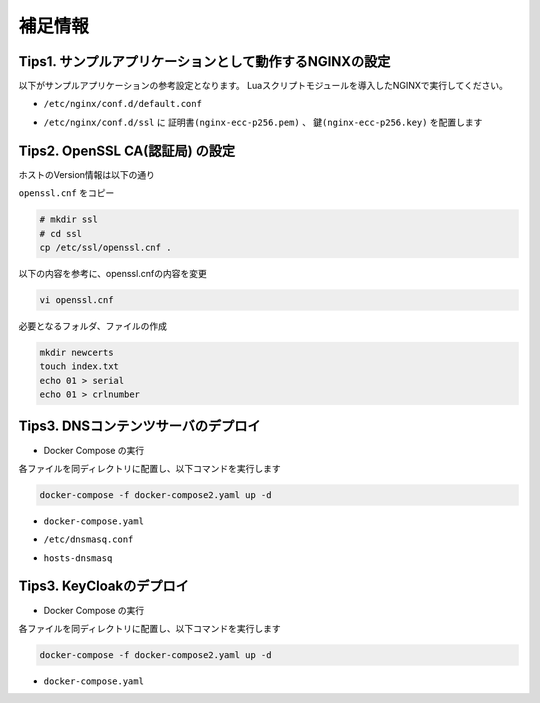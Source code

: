補足情報
####

Tips1. サンプルアプリケーションとして動作するNGINXの設定
====

以下がサンプルアプリケーションの参考設定となります。
Luaスクリプトモジュールを導入したNGINXで実行してください。

- ``/etc/nginx/conf.d/default.conf`` 

.. code-block:: bash
  :caption: Version情報
  :linenos:

  # /etc/nginx/conf.d/default.conf
  server {
      listen       80 default_server;
      server_name  localhost;
  
      #charset koi8-r;
      #access_log  /var/log/nginx/host.access.log  main;
  
      location / {
          root   /usr/share/nginx/html;
          index  index.html index.htm;
      }
  
      error_page   500 502 503 504  /50x.html;
      location = /50x.html {
          root   /usr/share/nginx/html;
      }
  
  }
  ### this is for back to basic part2
  server {
      listen 81;
      listen 82;
      return 200 "{ \"request_uri\": \"$request_uri\",\"server_addr\":\"$server_addr\",\"server_port\":\"$server_port\"}";
  }
  server {
      listen 83;
      location / {
          content_by_lua_block {
              ngx.sleep(1)
              ngx.print("{ \"request_uri\": \""..ngx.var.request_uri.."\",\"server_addr\":\""..ngx.var.server_addr.."\",\"server_port\":\""..ngx.var.server_port.."\"}")
          }
      }
  }
  server {
      listen 84;
      location / {
          return 500 "Server Error";
      }
  }
  
  server {
      listen 443 ssl;
      ssl_certificate_key conf.d/ssl/nginx-ecc-p256.key;
      ssl_certificate conf.d/ssl/nginx-ecc-p256.pem;
      return 200 "{ \"request_uri\": \"$request_uri\",\"server_addr\":\"$server_addr\",\"server_port\":\"$server_port\"}";
  }


- ``/etc/nginx/conf.d/ssl`` に ``証明書(nginx-ecc-p256.pem)`` 、 ``鍵(nginx-ecc-p256.key)`` を配置します


Tips2. OpenSSL CA(認証局) の設定
====

ホストのVersion情報は以下の通り

.. code-block:: bash
  :caption: Version情報
  :linenos:

  $ cat /etc/*release
  DISTRIB_ID=Ubuntu
  DISTRIB_RELEASE=20.04
  DISTRIB_CODENAME=focal
  DISTRIB_DESCRIPTION="Ubuntu 20.04.3 LTS"
  NAME="Ubuntu"
  VERSION="20.04.3 LTS (Focal Fossa)"
  ID=ubuntu
  ID_LIKE=debian
  PRETTY_NAME="Ubuntu 20.04.3 LTS"
  VERSION_ID="20.04"
  HOME_URL="https://www.ubuntu.com/"
  SUPPORT_URL="https://help.ubuntu.com/"
  BUG_REPORT_URL="https://bugs.launchpad.net/ubuntu/"
  PRIVACY_POLICY_URL="https://www.ubuntu.com/legal/terms-and-policies/privacy-policy"
  VERSION_CODENAME=focal
  UBUNTU_CODENAME=focal
  
  $ openssl version
  OpenSSL 1.1.1f  31 Mar 2020


``openssl.cnf`` をコピー

.. code-block:: cmdin

  # mkdir ssl
  # cd ssl
  cp /etc/ssl/openssl.cnf .

以下の内容を参考に、openssl.cnfの内容を変更

.. code-block:: cmdin

  vi openssl.cnf

.. code-block:: bash
  :caption: oepnssl.cnf 記述差分
  :linenos:

   ####################################################################
   [ CA_default ]
  
  -dir            = ./demoCA              # Where everything is kept
  +dir            = ./            # Where everything is kept
   certs          = $dir/certs            # Where the issued certs are kept
   crl_dir                = $dir/crl              # Where the issued crl are kept
   database       = $dir/index.txt        # database index file.
  @@ -50,12 +50,12 @@
                                          # several certs with same subject.
   new_certs_dir  = $dir/newcerts         # default place for new certs.
  
  -certificate    = $dir/cacert.pem       # The CA certificate
  +certificate    = $dir/CA.pem   # The CA certificate
   serial         = $dir/serial           # The current serial number
   crlnumber      = $dir/crlnumber        # the current crl number
                                          # must be commented out to leave a V1 CRL
   crl            = $dir/crl.pem          # The current CRL
  -private_key    = $dir/private/cakey.pem# The private key
  +private_key    = $dir/CA.key# The private key
  
   x509_extensions        = usr_cert              # The extensions to add to the cert
  
  @@ -169,7 +169,8 @@
   # This goes against PKIX guidelines but some CAs do it and some software
   # requires this to avoid interpreting an end user certificate as a CA.
  
  -basicConstraints=CA:FALSE
  +basicConstraints=CA:TRUE
  +#basicConstraints=CA:FALSE
  
   # Here are some examples of the usage of nsCertType. If it is omitted
   # the certificate can be used for anything *except* object signing.
  @@ -186,9 +187,13 @@
   # and for everything including object signing:
   # nsCertType = client, email, objsign
  
  +nsCertType = sslCA, emailCA, server, client
  +
   # This is typical in keyUsage for a client certificate.
   # keyUsage = nonRepudiation, digitalSignature, keyEncipherment
  
  +keyUsage = cRLSign, keyCertSign, nonRepudiation, digitalSignature, keyEncipherment


必要となるフォルダ、ファイルの作成

.. code-block:: cmdin

  mkdir newcerts
  touch index.txt
  echo 01 > serial
  echo 01 > crlnumber

Tips3. DNSコンテンツサーバのデプロイ
====

- Docker Compose の実行

各ファイルを同ディレクトリに配置し、以下コマンドを実行します

.. code-block:: cmdin

  docker-compose -f docker-compose2.yaml up -d

- ``docker-compose.yaml`` 

.. code-block:: bash
  :caption: docker-compose.yaml
  :linenos:

  version: '2'
  services:
    dns:
      restart: always
      image: strm/dnsmasq
      volumes:
        - ./dnsmasq.conf:/etc/dnsmasq.conf
        - ./hosts-dnsmasq:/etc/hosts-dnsmasq
      ports:
        - "53:53/udp"
      cap_add:
        - NET_ADMIN

- ``/etc/dnsmasq.conf``

.. code-block:: bash
  :caption: dnsmasq.conf
  :linenos:

  port=53
  no-hosts
  addn-hosts=/etc/hosts-dnsmasq
  expand-hosts
  domain=example.com
  domain-needed
  bogus-priv

- ``hosts-dnsmasq``

.. code-block:: bash
  :caption: hosts-dnsmasq
  :linenos:

  10.1.1.8 backend1 backend2 backend3 backend4
  10.1.1.5 elasticsearch security-backend1 security-backend2 security-backend3 app-backend1 app-backend2 app-backend3
  10.1.1.81 api1
  10.1.1.82 api1
  10.1.1.83 api1
  10.1.1.84 api1

Tips3. KeyCloakのデプロイ
====

- Docker Compose の実行

各ファイルを同ディレクトリに配置し、以下コマンドを実行します

.. code-block:: cmdin

  docker-compose -f docker-compose2.yaml up -d

- ``docker-compose.yaml``

.. code-block:: bash
  :caption: docker-compose.yaml
  :linenos:

  version: '3'
  services:
    keycloak:
      image: quay.io/keycloak/keycloak:15.0.2
      ports:
        - 8443:8443
        - 8081:8080
      environment:
        - KEYCLOAK_USER=admin
        - KEYCLOAK_PASSWORD=admin

